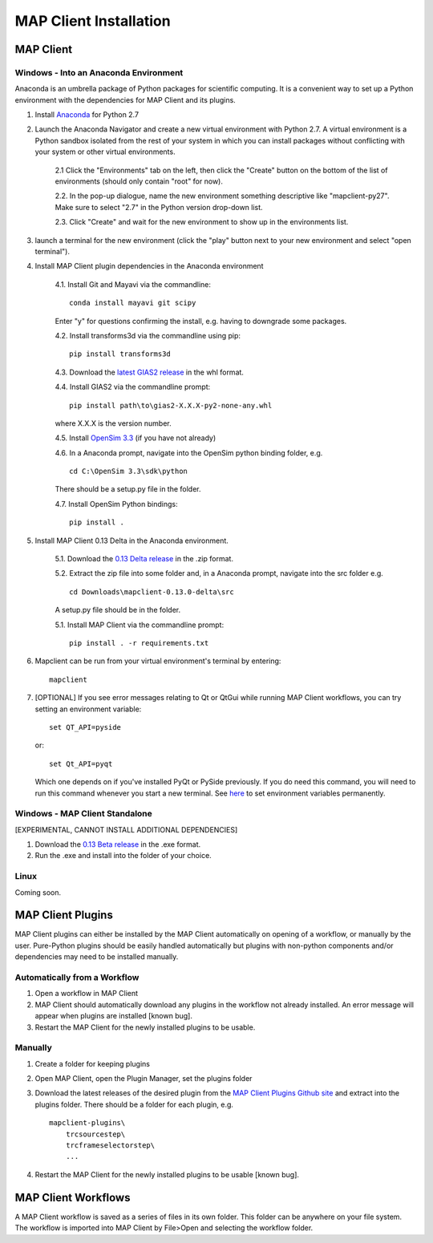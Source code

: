 ***********************
MAP Client Installation
***********************

MAP Client
==========

Windows - Into an Anaconda Environment
--------------------------------------

Anaconda is an umbrella package of Python packages for scientific computing. It is a convenient way to set up a Python environment with the dependencies for MAP Client and its plugins.

1. Install `Anaconda <https://www.continuum.io/downloads>`_ for Python 2.7

2. Launch the Anaconda Navigator and create a new virtual environment with Python 2.7. A virtual environment is a Python sandbox isolated from the rest of your system in which you can install packages without conflicting with your system or other virtual environments.
    
    2.1 Click the "Environments" tab on the left, then click the "Create" button on the bottom of the list of environments (should only contain "root" for now).

    2.2. In the pop-up dialogue, name the new environment something descriptive like "mapclient-py27". Make sure to select "2.7" in the Python version drop-down list.

    2.3. Click "Create" and wait for the new environment to show up in the environments list.

3. launch a terminal for the new environment (click the "play" button next to your new environment and select "open terminal").

4. Install MAP Client plugin dependencies in the Anaconda environment
    
    4.1. Install Git and Mayavi via the commandline::
        
        conda install mayavi git scipy

    Enter "y" for questions confirming the install, e.g. having to downgrade some packages.

    4.2. Install transforms3d via the commandline using pip::

        pip install transforms3d

    4.3. Download the `latest GIAS2 release <https://bitbucket.org/jangle/gias2/downloads>`_ in the whl format.

    4.4. Install GIAS2 via the commandline prompt::

        pip install path\to\gias2-X.X.X-py2-none-any.whl

    where X.X.X is the version number.

    4.5. Install `OpenSim 3.3 <https://simtk.org/frs/?group_id=91>`_ (if you have not already)

    4.6. In a Anaconda prompt, navigate into the OpenSim python binding folder, e.g. ::

        cd C:\OpenSim 3.3\sdk\python

    There should be a setup.py file in the folder.

    4.7. Install OpenSim Python bindings::

        pip install .

5. Install MAP Client 0.13 Delta in the Anaconda environment.
    
    5.1. Download the `0.13 Delta release <https://github.com/MusculoskeletalAtlasProject/mapclient/releases>`_ in the .zip format.

    5.2. Extract the zip file into some folder and, in a Anaconda prompt, navigate into the src folder e.g. ::

        cd Downloads\mapclient-0.13.0-delta\src

    A setup.py file should be in the folder.

    5.1. Install MAP Client via the commandline prompt::

        pip install . -r requirements.txt

6. Mapclient can be run from your virtual environment's terminal by entering::
    
    mapclient
    
7. [OPTIONAL] If you see error messages relating to Qt or QtGui while running MAP Client workflows, you can try setting an environment variable::
    
    set QT_API=pyside
    
   or::

    set Qt_API=pyqt
        
   Which one depends on if you've installed PyQt or PySide previously. If you do need this command, you will need to run this command whenever you start a new terminal. See `here <https://conda.io/docs/using/envs.html#windows>`_ to set environment variables permanently.

Windows - MAP Client Standalone
-------------------------------

[EXPERIMENTAL, CANNOT INSTALL ADDITIONAL DEPENDENCIES]

1. Download the `0.13 Beta release <https://github.com/MusculoskeletalAtlasProject/mapclient/releases>`_ in the .exe format.

2. Run the .exe and install into the folder of your choice.

Linux
-----

Coming soon.

MAP Client Plugins
==================

MAP Client plugins can either be installed by the MAP Client automatically on opening of a workflow, or manually by the user. Pure-Python plugins should be easily handled automatically but plugins with non-python components and/or dependencies may need to be installed manually.

Automatically from a Workflow
-----------------------------

1. Open a workflow in MAP Client
2. MAP Client should automatically download any plugins in the workflow not already installed. An error message will appear when plugins are installed [known bug].
3. Restart the MAP Client for the newly installed plugins to be usable.

Manually
--------

1. Create a folder for keeping plugins
2. Open MAP Client, open the Plugin Manager, set the plugins folder
3. Download the latest releases of the desired plugin from the `MAP Client Plugins Github site <https://github.com/mapclient-plugins>`_ and extract into the plugins folder. There should be a folder for each plugin, e.g. ::

    mapclient-plugins\
        trcsourcestep\
        trcframeselectorstep\
        ...

4. Restart the MAP Client for the newly installed plugins to be usable [known bug].

MAP Client Workflows
====================

A MAP Client workflow is saved as a series of files in its own folder. This folder can be anywhere on your file system. The workflow is imported into MAP Client by File>Open and selecting the workflow folder.
